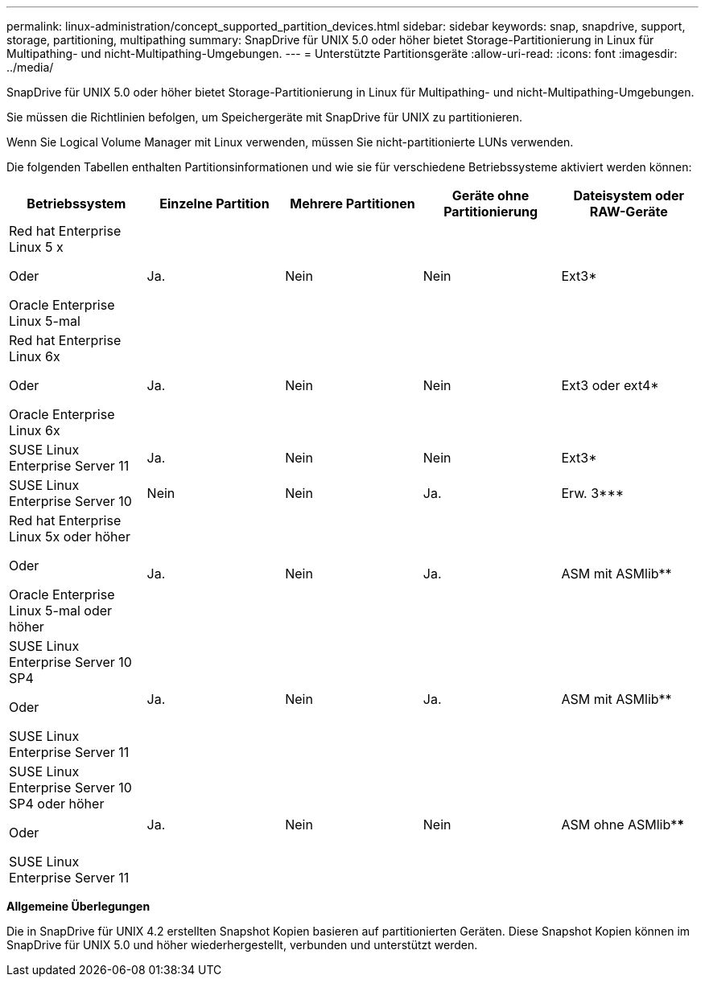 ---
permalink: linux-administration/concept_supported_partition_devices.html 
sidebar: sidebar 
keywords: snap, snapdrive, support, storage, partitioning, multipathing 
summary: SnapDrive für UNIX 5.0 oder höher bietet Storage-Partitionierung in Linux für Multipathing- und nicht-Multipathing-Umgebungen. 
---
= Unterstützte Partitionsgeräte
:allow-uri-read: 
:icons: font
:imagesdir: ../media/


[role="lead"]
SnapDrive für UNIX 5.0 oder höher bietet Storage-Partitionierung in Linux für Multipathing- und nicht-Multipathing-Umgebungen.

Sie müssen die Richtlinien befolgen, um Speichergeräte mit SnapDrive für UNIX zu partitionieren.

Wenn Sie Logical Volume Manager mit Linux verwenden, müssen Sie nicht-partitionierte LUNs verwenden.

Die folgenden Tabellen enthalten Partitionsinformationen und wie sie für verschiedene Betriebssysteme aktiviert werden können:

|===
| Betriebssystem | Einzelne Partition | Mehrere Partitionen | Geräte ohne Partitionierung | Dateisystem oder RAW-Geräte 


 a| 
Red hat Enterprise Linux 5 x

Oder

Oracle Enterprise Linux 5-mal
 a| 
Ja.
 a| 
Nein
 a| 
Nein
 a| 
Ext3*



 a| 
Red hat Enterprise Linux 6x

Oder

Oracle Enterprise Linux 6x
 a| 
Ja.
 a| 
Nein
 a| 
Nein
 a| 
Ext3 oder ext4*



 a| 
SUSE Linux Enterprise Server 11
 a| 
Ja.
 a| 
Nein
 a| 
Nein
 a| 
Ext3*



 a| 
SUSE Linux Enterprise Server 10
 a| 
Nein
 a| 
Nein
 a| 
Ja.
 a| 
Erw. 3***



 a| 
Red hat Enterprise Linux 5x oder höher

Oder

Oracle Enterprise Linux 5-mal oder höher
 a| 
Ja.
 a| 
Nein
 a| 
Ja.
 a| 
ASM mit ASMlib**



 a| 
SUSE Linux Enterprise Server 10 SP4

Oder

SUSE Linux Enterprise Server 11
 a| 
Ja.
 a| 
Nein
 a| 
Ja.
 a| 
ASM mit ASMlib**



 a| 
SUSE Linux Enterprise Server 10 SP4 oder höher

Oder

SUSE Linux Enterprise Server 11
 a| 
Ja.
 a| 
Nein
 a| 
Nein
 a| 
ASM ohne ASMlib****



 a| 
*

Geben Sie für eine nicht-MPIO-Umgebung den folgenden Befehl ein: `*sfdisk -uS -f -L -q /dev/ _device_name_*`

Geben Sie für eine MPIO-Umgebung die folgenden Befehle ein:

* `*sfdisk -uS -f -L -q /dev/ _device_name_*`
* `*kpartx -a -p p /dev/mapper/ _device_name_*`




 a| 
**

Geben Sie für eine nicht-MPIO-Umgebung den folgenden Befehl ein:
`*fdisk /dev/_device_name_*`

Geben Sie für eine MPIO-Umgebung die folgenden Befehle ein:

* `*fdisk /dev/mapper/_device_name_*`
* `*kpartx -a -p p /dev/mapper/_device_name_*`




 a| 
\***

Keine Angabe.



 a| 
\****

Geben Sie bei einer MPIO-Umgebung den folgenden Befehl ein:

* `*kpartx -a -p p /dev/$kernel*`


|===
*Allgemeine Überlegungen*

Die in SnapDrive für UNIX 4.2 erstellten Snapshot Kopien basieren auf partitionierten Geräten. Diese Snapshot Kopien können im SnapDrive für UNIX 5.0 und höher wiederhergestellt, verbunden und unterstützt werden.
